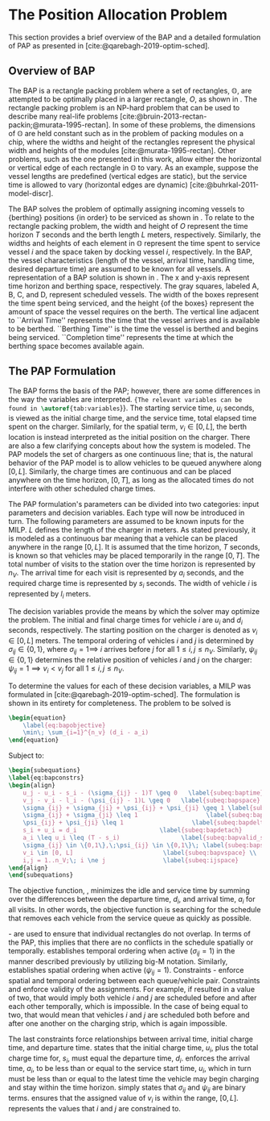 * The Position Allocation Problem
:PROPERTIES:
:custom_id: sec:the-position-allocation-problem
:END:

This section provides a brief overview of the BAP and a detailed formulation of PAP as presented in
[cite:@qarebagh-2019-optim-sched].

** Overview of BAP
:PROPERTIES:
:custom_id: sec:overview-of-bap
:END:

The BAP is a rectangle packing problem where a set of rectangles, $\mathbb{O}$, are attempted to be optimally placed in
a larger rectangle, $O$, as shown in \autoref{fig:packexample}. The rectangle packing problem is an NP-hard problem that
can be used to describe many real-life problems [cite:@bruin-2013-rectan-packin;@murata-1995-rectan]. In some of these
problems, the dimensions of $\mathbb{O}$ are held constant such as in the problem of packing modules on a chip, where
the widths and height of the rectangles represent the physical width and heights of the modules
[cite:@murata-1995-rectan]. Other problems, such as the one presented in this work, allow either the horizontal or
vertical edge of each rectangle in $\mathbb{O}$ to vary. As an example, suppose the vessel lengths are predefined
(vertical edges are static), but the service time is allowed to vary (horizontal edges are dynamic)
[cite:@buhrkal-2011-model-discr].

The BAP solves the problem of optimally assigning incoming vessels to {berthing} positions {in order} to be
serviced as shown in \autoref{subfig:bapexample}. To relate to the rectangle packing problem, the width and height of
$O$ represent the time horizon $T$ seconds and the berth length $L$ meters, respectively. Similarly, the widths and
heights of each element in $\mathbb{O}$ represent the time spent to service vessel $i$ and the space taken by docking
vessel $i$, respectively. In the BAP, the vessel characteristics (length of the vessel, arrival time, handling time,
desired departure time) are assumed to be known for all vessels. A representation of a BAP solution is shown in
\autoref{fig:bap}. The x and y-axis represent time horizon and berthing space, respectively. The gray squares, labeled
A, B, C, and D, represent scheduled vessels. The width of the boxes represent the time spent being serviced, and the
height {of the boxes} represent the amount of space the vessel requires on the berth. The vertical line adjacent to
``Arrival Time'' represents the time that the vessel arrives and is available to be berthed. ``Berthing Time'' is the
time the vessel is berthed and begins being serviced. ``Completion time'' represents the time at which the berthing
space becomes available again.

** The PAP Formulation
:PROPERTIES:
:custom_id: sec:the-pap-formulation
:END:

The BAP forms the basis of the PAP; however, there are some differences in the way the variables are interpreted.
src_latex{{The relevant variables can be found in \autoref{tab:variables}}}. The starting service time, $u_i$
seconds, is viewed as the initial charge time, and the service time, total elapsed time spent on the charger. Similarly,
for the spatial term, $v_i \in [0,L]$, the berth location is instead interpreted as the initial position on the charger.
There are also a few clarifying concepts about how the system is modeled. The PAP models the set of chargers as one
continuous line; that is, the natural behavior of the PAP model is to allow vehicles to be queued anywhere along
$[0,L]$. Similarly, the charge times are continuous and can be placed anywhere on the time horizon, $[0,T]$, as long as
the allocated times do not interfere with other scheduled charge times.

The PAP formulation's parameters can be divided into two categories: input parameters and decision variables. Each type
will now be introduced in turn. The following parameters are assumed to be known inputs for the MILP. $L$ defines the
length of the charger in meters. As stated previously, it is modeled as a continuous bar meaning that a vehicle can be
placed anywhere in the range $[0,L]$. It is assumed that the time horizon, $T$ seconds, is known so that vehicles may be
placed temporarily in the range $[0,T]$. The total number of visits to the station over the time horizon is represented
by $n_V$. The arrival time for each visit is represented by $a_i$ seconds, and the required charge time is represented
by $s_i$ seconds. The width of vehicle $i$ is represented by $l_i$ meters.

The decision variables provide the means by which the solver may optimize the problem. The initial and final charge
times for vehicle $i$ are $u_i$ and $d_i$ seconds, respectively. The starting position on the charger is denoted as $v_i
\in [0,L]$ meters. The temporal ordering of vehicles $i$ and $j$ is determined by $\sigma_{ij} \in \{0, 1\}$, where $\sigma_{ij} = 1
\implies$ $i$ arrives before $j$ for all $1 \le i,j \le n_V$. Similarly, $\psi_{ij} \in \{0, 1\}$ determines the relative
position of vehicles $i$ and $j$ on the charger: $\psi_{ij} = 1 \implies v_i < v_j$ for all $1 \le i,j \le n_V$.

To determine the values for each of these decision variables, a MILP was formulated in
[cite:@qarebagh-2019-optim-sched]. The formulation is shown in its entirety for completeness.
The problem to be solved is

#+begin_src latex
\begin{equation}
	\label{eq:bapobjective}
	\min\; \sum_{i=1}^{n_v} (d_i - a_i)
\end{equation}
#+end_src
Subject to:
#+begin_src latex
  \begin{subequations}
  \label{eq:bapconstrs}
  \begin{align}
      u_j - u_i - s_i - (\sigma_{ij} - 1)T \geq 0   \label{subeq:baptime}          \\
      v_j - v_i - l_i - (\psi_{ij} - 1)L \geq 0   \label{subeq:bapspace}           \\
      \sigma_{ij} + \sigma_{ji} + \psi_{ij} + \psi_{ji} \geq 1 \label{subeq:bapvalid_pos}     \\
      \sigma_{ij} + \sigma_{ji} \leq 1                   \label{subeq:bapsigma}        \\
      \psi_{ij} + \psi_{ji} \leq 1                   \label{subeq:bapdelta}        \\
      s_i + u_i = d_i                       \label{subeq:bapdetach}       \\
      a_i \leq u_i \leq (T - s_i)                 \label{subeq:bapvalid_starts} \\
      \sigma_{ij} \in \{0,1\},\;\psi_{ij} \in \{0,1\}\; \label{subeq:bapsdspace}      \\
      v_i \in [0, L]                         \label{subeq:bapvspace} \\
      i,j = 1..n_V;\; i \ne j                \label{subeq:ijspace}
  \end{align}
  \end{subequations}
#+end_src

\noindent The objective function, \autoref{eq:bapobjective}, minimizes the idle and service time by summing over the
differences between the departure time, $d_i$, and arrival time, $a_i$ for all visits. In other words, the objective
function is searching for the schedule that removes each vehicle from the service queue as quickly as possible.

\autoref{subeq:baptime}-\autoref{subeq:bapdelta} are used to ensure that individual rectangles do not overlap. In terms
of the PAP, this implies that there are no conflicts in the schedule spatially or temporally. \autoref{subeq:baptime}
establishes temporal ordering when active ($\sigma_{ij}=1$) in the manner described previously by utilizing big-M notation.
Similarly, \autoref{subeq:bapspace} establishes spatial ordering when active ($\psi_{ij} =1$). Constraints
\autoref{subeq:bapvalid_pos}-\autoref{subeq:bapdelta} enforce spatial and temporal ordering between each queue/vehicle
pair. Constraints \autoref{subeq:bapsigma} and \autoref{subeq:bapdelta} enforce validity of the assignments. For
example, if \autoref{subeq:bapsigma} resulted in a value of two, that would imply both vehicle $i$ and $j$ are scheduled
before and after each other temporally, which is impossible. In the case of \autoref{subeq:bapdelta} being equal to
two, that would mean that vehicles $i$ and $j$ are scheduled both before and after one another on the charging strip,
which is again impossible.

The last constraints force relationships between arrival time, initial charge time, and departure time.
\autoref{subeq:bapdetach} states that the initial charge time, $u_i$, plus the total charge time for, $s_i$, must equal
the departure time, $d_i$. \autoref{subeq:bapvalid_starts} enforces the arrival time, $a_i$, to be less than or equal to
the service start time, $u_i$, which in turn must be less than or equal to the latest time the vehicle may begin
charging and stay within the time horizon. \autoref{subeq:bapsdspace} simply states that $\sigma_{ij}$ and $\psi_{ij}$ are
binary terms. \autoref{subeq:bapvspace} ensures that the assigned value of $v_i$ is within the range, $[0,L]$.
\autoref{subeq:ijspace} represents the values that $i$ and $j$ are constrained to.

#  LocalWords: MILP
